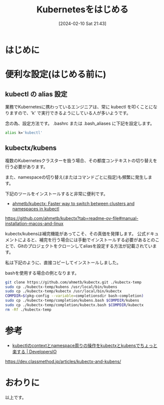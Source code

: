 #+BLOG: wurly-blog
#+POSTID: 1096
#+ORG2BLOG:
#+DATE: [2024-02-10 Sat 21:43]
#+OPTIONS: toc:nil num:nil todo:nil pri:nil tags:nil ^:nil
#+CATEGORY: Kubernetes
#+TAGS: 
#+DESCRIPTION:
#+TITLE: Kubernetesをはじめる

* はじめに

* 便利な設定(はじめる前に)

** kubectl の alias 設定

業務でKubernetesに携わっているエンジニアは、常に kubectl を叩くことになりますので、'k' で実行できるようにしている人が多いようです。

念の為、設定方法です。
.bashrc または .bash_aliases に下記を設定します。

#+begin_src sh
alias k='kubectl'
#+end_src

** kubectx/kubens

複数のKubernetesクラスターを扱う場合、その都度コンテキストの切り替えを行う必要があります。

また、namespaceの切り替え(またはコマンドごとに指定)も頻繁に発生します。

下記のツールをインストールすると非常に便利です。

 - [[https://github.com/ahmetb/kubectx?tab=readme-ov-file#manual-installation-macos-and-linux][ahmetb/kubectx: Faster way to switch between clusters and namespaces in kubectl]]
https://github.com/ahmetb/kubectx?tab=readme-ov-file#manual-installation-macos-and-linux

kubectx/kubensは補完機能があってこそ、その真価を発揮します。
公式ドキュメントによると、補完を行う場合には手動でインストールする必要があるとのことで、Gitのプロジェクトをクローンしてaliasを設定する方法が記載されています。

私は下記のように、直接コピーしてインストールしました。

bashを使用する場合の例となります。

#+begin_src bash
git clone https://github.com/ahmetb/kubectx.git ./kubectx-temp
sudo cp ./kubectx-temp/kubens /usr/local/bin/kubens
sudo cp ./kubectx-temp/kubectx /usr/local/bin/kubectx
COMPDIR=$(pkg-config --variable=completionsdir bash-completion)
sudo cp ./kubectx-temp/completion/kubens.bash $COMPDIR/kubens
sudo cp ./kubectx-temp/completion/kubectx.bash $COMPDIR/kubectx
rm -Rf ./kubectx-temp
#+end_src

* 参考
 - [[https://dev.classmethod.jp/articles/kubectx-and-kubens/][kubectlのcontextとnamespace周りの操作をkubectxとkubensでちょっと楽する | DevelopersIO]]
https://dev.classmethod.jp/articles/kubectx-and-kubens/

* おわりに

以上です。
